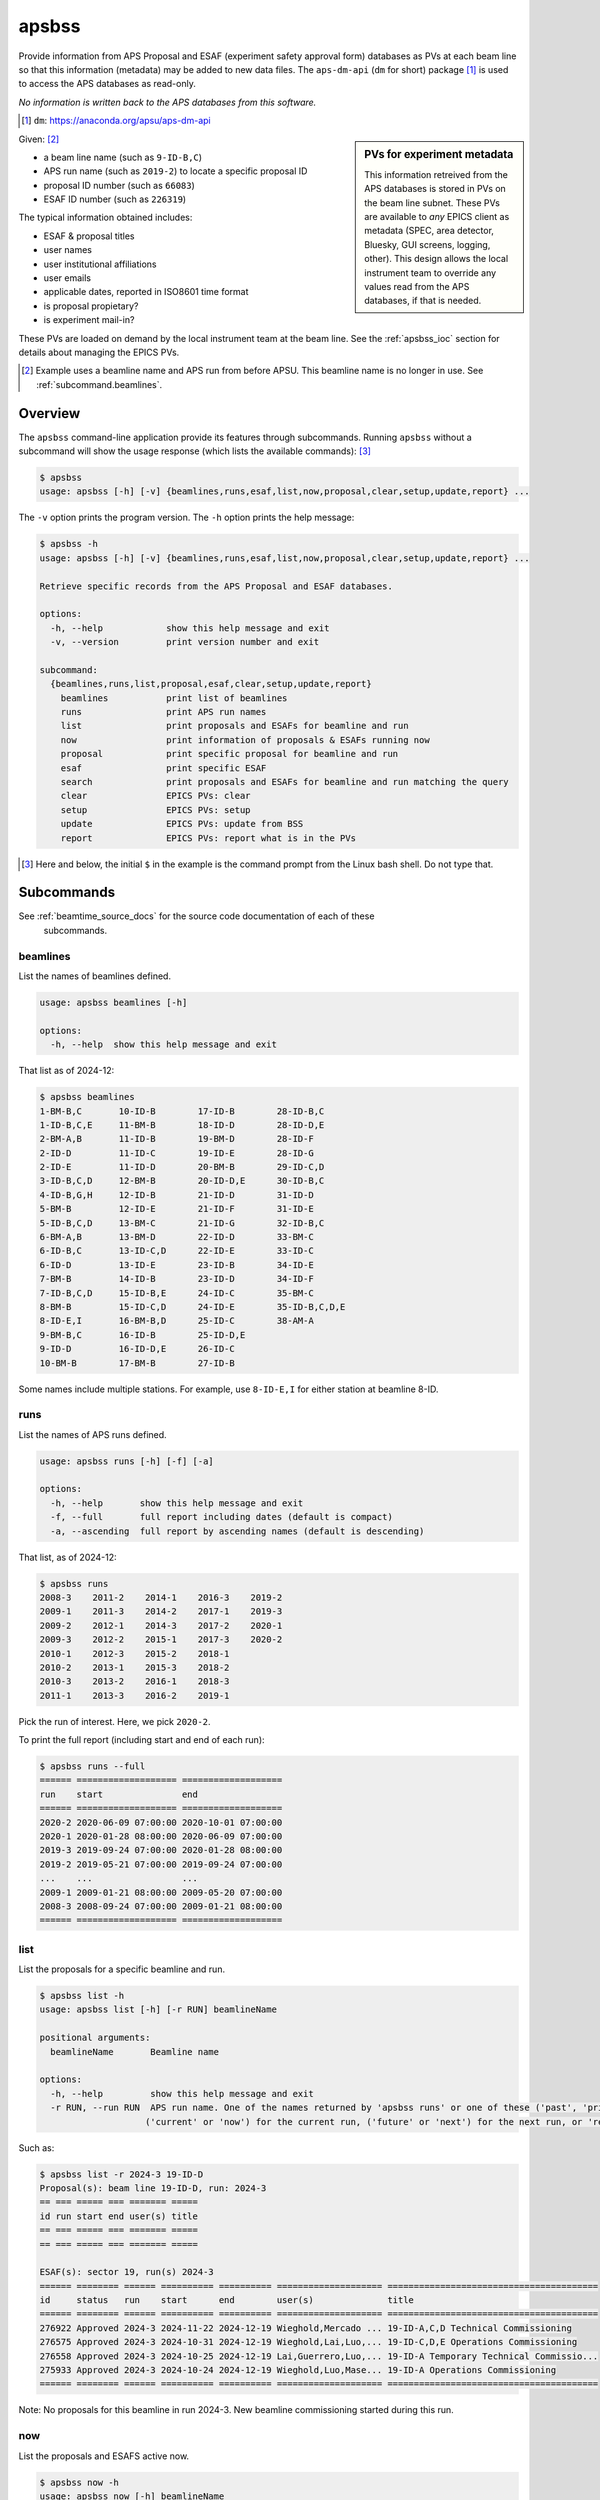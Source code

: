 

.. index:: apsbss

.. _apsbss_application:

======
apsbss
======

Provide information from APS Proposal and ESAF (experiment safety approval
form) databases as PVs at each beam line so that this information
(metadata) may be added to new data files.  The ``aps-dm-api``
(``dm`` for short) package [#]_
is used to access the APS databases as read-only.

*No information is written back to the APS
databases from this software.*

.. [#] ``dm``: https://anaconda.org/apsu/aps-dm-api

.. sidebar:: PVs for experiment metadata

	This information retreived from the APS databases is stored in PVs
	on the beam line subnet.  These PVs are available to *any* EPICS
	client as metadata (SPEC, area detector, Bluesky, GUI screens, logging, other).
	This design allows the local instrument team to override
	any values read from the APS databases, if that is needed.

Given: [#]_

* a beam line name (such as ``9-ID-B,C``)
* APS run name (such as ``2019-2``) to locate a specific proposal ID
* proposal ID number (such as ``66083``)
* ESAF ID number (such as ``226319``)

The typical information obtained includes:

* ESAF & proposal titles
* user names
* user institutional affiliations
* user emails
* applicable dates, reported in ISO8601 time format
* is proposal propietary?
* is experiment mail-in?

These PVs are loaded on demand by the local instrument team at the beam line.
See the :ref:`apsbss_ioc` section for details about
managing the EPICS PVs.

.. [#] Example uses a beamline name and APS run from before APSU.  This beamline
   name is no longer in use.  See :ref:`subcommand.beamlines`.

Overview
========

The ``apsbss`` command-line application provide its features through
subcommands. Running ``apsbss`` without a subcommand will show the usage
response (which lists the available commands): [#]_

.. code-block:: bash

    $ apsbss
    usage: apsbss [-h] [-v] {beamlines,runs,esaf,list,now,proposal,clear,setup,update,report} ...

The ``-v`` option prints the program version.  The ``-h`` option prints the help message:

.. code-block:: bash

    $ apsbss -h
    usage: apsbss [-h] [-v] {beamlines,runs,esaf,list,now,proposal,clear,setup,update,report} ...

    Retrieve specific records from the APS Proposal and ESAF databases.

    options:
      -h, --help            show this help message and exit
      -v, --version         print version number and exit

    subcommand:
      {beamlines,runs,list,proposal,esaf,clear,setup,update,report}
        beamlines           print list of beamlines
        runs                print APS run names
        list                print proposals and ESAFs for beamline and run
        now                 print information of proposals & ESAFs running now
        proposal            print specific proposal for beamline and run
        esaf                print specific ESAF
        search              print proposals and ESAFs for beamline and run matching the query
        clear               EPICS PVs: clear
        setup               EPICS PVs: setup
        update              EPICS PVs: update from BSS
        report              EPICS PVs: report what is in the PVs

.. [#] Here and below, the initial ``$`` in the example is the command prompt
    from the Linux bash shell.  Do not type that.

Subcommands
===========

See :ref:`beamtime_source_docs` for the source code documentation of each of these
  subcommands.

.. _subcommand.beamlines:

beamlines
---------

List the names of beamlines defined.

.. code-block:: bash

    usage: apsbss beamlines [-h]

    options:
      -h, --help  show this help message and exit

That list as of 2024-12:

.. code-block:: bash

    $ apsbss beamlines
    1-BM-B,C       10-ID-B        17-ID-B        28-ID-B,C
    1-ID-B,C,E     11-BM-B        18-ID-D        28-ID-D,E
    2-BM-A,B       11-ID-B        19-BM-D        28-ID-F
    2-ID-D         11-ID-C        19-ID-E        28-ID-G
    2-ID-E         11-ID-D        20-BM-B        29-ID-C,D
    3-ID-B,C,D     12-BM-B        20-ID-D,E      30-ID-B,C
    4-ID-B,G,H     12-ID-B        21-ID-D        31-ID-D
    5-BM-B         12-ID-E        21-ID-F        31-ID-E
    5-ID-B,C,D     13-BM-C        21-ID-G        32-ID-B,C
    6-BM-A,B       13-BM-D        22-ID-D        33-BM-C
    6-ID-B,C       13-ID-C,D      22-ID-E        33-ID-C
    6-ID-D         13-ID-E        23-ID-B        34-ID-E
    7-BM-B         14-ID-B        23-ID-D        34-ID-F
    7-ID-B,C,D     15-ID-B,E      24-ID-C        35-BM-C
    8-BM-B         15-ID-C,D      24-ID-E        35-ID-B,C,D,E
    8-ID-E,I       16-BM-B,D      25-ID-C        38-AM-A
    9-BM-B,C       16-ID-B        25-ID-D,E
    9-ID-D         16-ID-D,E      26-ID-C
    10-BM-B        17-BM-B        27-ID-B


Some names include multiple stations.  For example, use ``8-ID-E,I`` for either
station at beamline 8-ID.

.. raw:: html

    <details>
    <summary>Pre-APSU Beamlines</summary>
    <pre>
    Names defined on 2020-07-10:

    $ apsbss beamlines
    1-BM-B,C       8-ID-I         15-ID-B,C,D    23-BM-B
    1-ID-B,C,E     9-BM-B,C       16-BM-B        23-ID-B
    2-BM-A,B       9-ID-B,C       16-BM-D        23-ID-D
    2-ID-D         10-BM-A,B      16-ID-B        24-ID-C
    2-ID-E         10-ID-B        16-ID-D        24-ID-E
    3-ID-B,C,D     11-BM-B        17-BM-B        26-ID-C
    4-ID-C         11-ID-B        17-ID-B        27-ID-B
    4-ID-D         11-ID-C        18-ID-D        29-ID-C,D
    5-BM-C         11-ID-D        19-BM-D        30-ID-B,C
    5-BM-D         12-BM-B        19-ID-D        31-ID-D
    5-ID-B,C,D     12-ID-B        20-BM-B        32-ID-B,C
    6-BM-A,B       12-ID-C,D      20-ID-B,C      33-BM-C
    6-ID-B,C       13-BM-C        21-ID-D        33-ID-D,E
    6-ID-D         13-BM-D        21-ID-E        34-ID-C
    7-BM-B         13-ID-C,D      21-ID-F        34-ID-E
    7-ID-B,C,D     13-ID-E        21-ID-G        35-ID-B,C,D,E
    8-BM-B         14-BM-C        22-BM-D
    8-ID-E         14-ID-B        22-ID-D
    </pre>
    </details>

runs
----

List the names of APS runs defined.

.. code-block:: bash

    usage: apsbss runs [-h] [-f] [-a]

    options:
      -h, --help       show this help message and exit
      -f, --full       full report including dates (default is compact)
      -a, --ascending  full report by ascending names (default is descending)

That list, as of 2024-12:

.. code-block:: bash

    $ apsbss runs
    2008-3    2011-2    2014-1    2016-3    2019-2
    2009-1    2011-3    2014-2    2017-1    2019-3
    2009-2    2012-1    2014-3    2017-2    2020-1
    2009-3    2012-2    2015-1    2017-3    2020-2
    2010-1    2012-3    2015-2    2018-1
    2010-2    2013-1    2015-3    2018-2
    2010-3    2013-2    2016-1    2018-3
    2011-1    2013-3    2016-2    2019-1

Pick the run of interest.  Here, we pick ``2020-2``.

To print the full report (including start and end of each run):

.. code-block:: bash

    $ apsbss runs --full
    ====== =================== ===================
    run    start               end
    ====== =================== ===================
    2020-2 2020-06-09 07:00:00 2020-10-01 07:00:00
    2020-1 2020-01-28 08:00:00 2020-06-09 07:00:00
    2019-3 2019-09-24 07:00:00 2020-01-28 08:00:00
    2019-2 2019-05-21 07:00:00 2019-09-24 07:00:00
    ...    ...                 ...
    2009-1 2009-01-21 08:00:00 2009-05-20 07:00:00
    2008-3 2008-09-24 07:00:00 2009-01-21 08:00:00
    ====== =================== ===================

list
----

List the proposals for a specific beamline and run.

.. code-block:: bash

    $ apsbss list -h
    usage: apsbss list [-h] [-r RUN] beamlineName

    positional arguments:
      beamlineName       Beamline name

    options:
      -h, --help         show this help message and exit
      -r RUN, --run RUN  APS run name. One of the names returned by 'apsbss runs' or one of these ('past', 'prior', 'previous') for the previous run,
                        ('current' or 'now') for the current run, ('future' or 'next') for the next run, or 'recent' for the past two years.

Such as:

.. code-block:: bash

    $ apsbss list -r 2024-3 19-ID-D
    Proposal(s): beam line 19-ID-D, run: 2024-3
    == === ===== === ======= =====
    id run start end user(s) title
    == === ===== === ======= =====
    == === ===== === ======= =====

    ESAF(s): sector 19, run(s) 2024-3
    ====== ======== ====== ========== ========== ==================== ========================================
    id     status   run    start      end        user(s)              title
    ====== ======== ====== ========== ========== ==================== ========================================
    276922 Approved 2024-3 2024-11-22 2024-12-19 Wieghold,Mercado ... 19-ID-A,C,D Technical Commissioning
    276575 Approved 2024-3 2024-10-31 2024-12-19 Wieghold,Lai,Luo,... 19-ID-C,D,E Operations Commissioning
    276558 Approved 2024-3 2024-10-25 2024-12-19 Lai,Guerrero,Luo,... 19-ID-A Temporary Technical Commissio...
    275933 Approved 2024-3 2024-10-24 2024-12-19 Wieghold,Luo,Mase... 19-ID-A Operations Commissioning
    ====== ======== ====== ========== ========== ==================== ========================================

Note: No proposals for this beamline in run 2024-3.  New beamline commissioning
started during this run.

now
---

List the proposals and ESAFS active now.

.. code-block:: bash

    $ apsbss now -h
    usage: apsbss now [-h] beamlineName

    positional arguments:
      beamlineName  Beamline name

    options:
      -h, --help    show this help message and exit

Such as:

.. code-block:: bash

    $ apsbss now 19-ID-D
    Proposal(s): beam line 19-ID-D, 2024-12-17 12:08:19.891573-06:00
    == === ===== === ======= =====
    id run start end user(s) title
    == === ===== === ======= =====
    == === ===== === ======= =====

    ESAF(s): sector 19, 2024-12-17 12:08:19.891573-06:00
    ====== ======== ====== ========== ========== ==================== ========================================
    id     status   run    start      end        user(s)              title
    ====== ======== ====== ========== ========== ==================== ========================================
    276922 Approved 2024-3 2024-11-22 2024-12-19 Wieghold,Mercado ... 19-ID-A,C,D Technical Commissioning
    276575 Approved 2024-3 2024-10-31 2024-12-19 Wieghold,Lai,Luo,... 19-ID-C,D,E Operations Commissioning
    276558 Approved 2024-3 2024-10-25 2024-12-19 Lai,Guerrero,Luo,... 19-ID-A Temporary Technical Commissio...
    275933 Approved 2024-3 2024-10-24 2024-12-19 Wieghold,Luo,Mase... 19-ID-A Operations Commissioning
    ====== ======== ====== ========== ========== ==================== ========================================

To get details on a specific proposal or ESAF, see the subcommand for each.

proposal
--------

List the proposal details for a specific beamline and run.

.. code-block:: bash

    $ apsbss proposal -h
    usage: apsbss proposal [-h] proposalId run beamlineName

    positional arguments:
      proposalId    proposal ID number
      run           APS run name
      beamlineName  Beamline name

    options:
      -h, --help    show this help message and exit

Note the run name here is required (not an option).  Such as:

.. code-block:: bash

    $ apsbss proposal 78674 2022-2 12-ID-B
    activities:
    - duration: 108000
      endTime: '2022-07-20 14:00:00-05:00'
      startTime: '2022-07-19 08:00:00-05:00'
    duration: 108000
    endTime: '2022-07-20 14:00:00-05:00'
    experimenters:
    - badge: '87100'
      email: ychoi@anl.gov
      firstName: Yongseong
      id: 516580
      instId: 3927
      institution: Argonne National Laboratory
      lastName: Choi
    id: 78674
    mailInFlag: N
    proprietaryFlag: N
    startTime: '2022-07-19 08:00:00-05:00'
    submittedDate: '2022-03-01 10:16:27-06:00'
    title: National School on Neutron and X-ray Scattering, experimental tutorials, 12-ID-B
    totalShiftsRequested: 12

esaf
----

.. code-block:: bash

    $ apsbss esaf 258638
    description: In the practical sessions for X-ray summer school student, we will demonstrate
      and practice on surface X-ray diffraction and coherent Bragg rod measurements and
      data processing. We will only ex-situ measure a few representative oxide or 2D materials
      thin films for the practical session. No other chemicals are included. No need to
      use the chemical room at 433 E030.
    esafId: 258638
    esafStatus: Approved
    esafTitle: National School on Neutron and X-ray Scattering, experimental tutorials,
      12-ID-D
    experimentEndDate: '2022-07-22 16:00:00'
    experimentStartDate: '2022-07-21 08:00:00'
    experimentUsers:
    - badge: '87100'
      badgeNumber: '87100'
      email: ychoi@anl.gov
      firstName: Yongseong
      lastName: Choi
      piFlag: 'Yes'
    - badge: '1234567890'
      badgeNumber: '1234567890'
      email: r.e.searcher@example.org
      firstName: R.E.
      lastName: Searcher
      piFlag: 'No'
    - other experimentUsers omitted here
    sector: '12'

.. _subcommand.search:

search
------

Search for ESAFs and Proposals.  See
:meth:`~apsbss.server_interface.Server.search` for more hints about how to
search.

.. code-block:: bash

    usage: apsbss search [-h] [-r RUN] beamlineName query

    positional arguments:
      beamlineName       Beamline name
      query              query

    options:
      -h, --help         show this help message and exit
      -r RUN, --run RUN  APS run name. One of the names returned by 'apsbss runs' or one of these ('past', 'prior', 'previous') for the previous run,
                        ('current' or 'now') for the current run, ('future' or 'next') for the next run, or 'recent' for the past two years.

Example (2024-12-18):

.. code-block:: bash

    $ apsbss search 12-ID-B "title:School AND pi:Choi"
    Search: beamline='12-ID-B' runs='recent' query='title:School AND pi:Choi'
    ====== ============================== ====== ======================================== ========
    id     pi                             run    title                                    type
    ====== ============================== ====== ======================================== ========
    78674  Yongseong Choi <ychoi@anl.gov> 2022-2 National School on Neutron and X-ray ... proposal
    258606 Yongseong Choi <ychoi@anl.gov> 2022-2 National School on Neutron and X-ray ... ESAF
    258638 Yongseong Choi <ychoi@anl.gov> 2022-2 National School on Neutron and X-ray ... ESAF
    ====== ============================== ====== ======================================== ========


EPICS-related subcommands
-------------------------

These commands are for use of a local EPICS database to cache details locally at
the beamline.

clear
++++++++++++

To clear the information from the EPICS PVs, use this command:

.. code-block:: bash

    $ apsbss clear 9id:bss:
    clear EPICS 9id:bss:
    connected in 0.104s
    cleared in 0.011s

setup
++++++++++++

To configure ``9id:bss:`` PVs for beam line ``9-ID-B,C`` and run ``2020-2``, use
this command:

.. code-block:: bash

    $ apsbss setup 9id:bss: 9-ID-B,C 2020-2
    connected in 0.143s
    setup EPICS 9id:bss: 9-ID-B,C run=2020-2 sector=9

Or you could enter them into the appropriate boxes on the GUI.

update
++++++++++++

To update the EPICS PVs with Proposal and Information from the APS database,
first enter the proposal and ESAF ID numbers into the GUI (or set
``9id:bss:proposal:id`` and ``9id:bss:esaf:id``, respectively). Note that for
this ESAF ID, we had to change the run to `2019-2`.

Then, use this command to retrieve the information and update the PVs:

.. code-block:: bash

    $ apsbss update 9id:bss:
    update EPICS 9id:bss:
    connected in 0.105s

If there is a problem with the update process, it should be
reported in the `status` PV (such as `9id:bss:status`).

.. figure:: ./_static//ui_error_status.png
   :width: 95%

   Image of ``apsbss.ui`` screen GUI in caQtDM showing
   `update` command error due to missing beam line name.

report
++++++++++++

To view all the information in the EPICS PVs, use this command:

.. code-block:: bash

    $ apsbss report 9id:bss:
    clear EPICS 9id:bss:

Since this content is rather large, it is available
for download: :download:`apsbss report <./_static//apsbss_report.txt>`

Demonstration
=============

We'll demonstrate ``apsbss`` with information for APS beam
line 9-ID, using PV prefix ``9id:bss:``.

#. Create the PVs in an EPICS IOC (see section :ref:`apsbss_ioc`)
#. Initialize PVs with beam line name and APS run number
#. Set PVs with the Proposal and ESAF ID numbers
#. Retrieve (& update PVs) information from APS databases

**Enter beam line and APS run info**

.. figure:: ./_static//ui_initialized.png
   :width: 95%

   Image of ``apsbss.ui`` screen GUI in caQtDM showing PV prefix
   (``9id:bss:``), APS run ``2019-2`` and beam line ``9-ID-B,C``.

   * beam line name PV: ``9id:bss:proposal:beamline``
   * APS run PV: ``9id:bss:esaf:run``


**Enter Proposal and ESAF ID numbers**

Note we had to use the APS run of `2019-2`
to match what is in the proposal's information.

.. figure:: ./_static//ui_id_entered.png
   :width: 95%

   Image of ``apsbss.ui`` screen GUI in caQtDM with Proposal
   and ESAF ID numbers added.

   * proposal ID number PV: ``9id:bss:proposal:id``
   * ESAF ID number PV: ``9id:bss:esaf:id``

**Update PVs from APS databases**

In the GUI, press the button labeled ``get Proposal and ESAF info``.
This button executes the command line: ``apsbss update 9id:bss:``

Here's a view of the GUI after running the update.  The
information shown in the GUI is only part of the PVs,
presented in a compact format. A full report of the
information received, including PV names, is available for
:download:`download <./_static//apsbss_report.txt>`.

.. figure:: ./_static//ui_updated.png
   :width: 95%

   Image of ``apsbss.ui`` screen GUI in caQtDM showing Proposal
   and ESAF information.

To clear the PVs, in the GUI, press the button labeled ``clear PVs``.
This button executes the command line: ``apsbss clear 9id:bss:``


Initialize PVs for beam line and APC run
----------------------------------------

After creating the PVs in an IOC, the next step is to
initialize them with the beam line name and the APS
run name.  Both of these must match exactly
with values known in the data management (``dm``) system.

For any of these commands, you must know the EPICS
PV prefix to be used.  The examples above are for
beam line 9-ID.  The PV prefix in these examples
is ``9id:bss:``.

.. _beamlines:

Pick a beamline name from this list:

.. code-block:: bash

    $ apsbss beamlines
    1-BM-B,C       10-ID-B        17-ID-B        28-ID-B,C
    1-ID-B,C,E     11-BM-B        18-ID-D        28-ID-D,E
    2-BM-A,B       11-ID-B        19-BM-D        28-ID-F
    2-ID-D         11-ID-C        19-ID-E        28-ID-G
    2-ID-E         11-ID-D        20-BM-B        29-ID-C,D
    3-ID-B,C,D     12-BM-B        20-ID-D,E      30-ID-B,C
    4-ID-B,G,H     12-ID-B        21-ID-D        31-ID-D
    5-BM-B         12-ID-E        21-ID-F        31-ID-E
    5-ID-B,C,D     13-BM-C        21-ID-G        32-ID-B,C
    6-BM-A,B       13-BM-D        22-ID-D        33-BM-C
    6-ID-B,C       13-ID-C,D      22-ID-E        33-ID-C
    6-ID-D         13-ID-E        23-ID-B        34-ID-E
    7-BM-B         14-ID-B        23-ID-D        34-ID-F
    7-ID-B,C,D     15-ID-B,E      24-ID-C        35-BM-C
    8-BM-B         15-ID-C,D      24-ID-E        35-ID-B,C,D,E
    8-ID-E,I       16-BM-B,D      25-ID-C        38-AM-A
    9-BM-B,C       16-ID-B        25-ID-D,E
    9-ID-D         16-ID-D,E      26-ID-C
    10-BM-B        17-BM-B        27-ID-B

Pick an APS run name from this list:

.. code-block:: bash

    $ apsbss runs
    2008-3    2012-1    2015-2    2018-3    2022-1
    2009-1    2012-2    2015-3    2019-1    2022-2
    2009-2    2012-3    2016-1    2019-2    2022-3
    2009-3    2013-1    2016-2    2019-3    2023-1
    2010-1    2013-2    2016-3    2020-1    2024-2
    2010-2    2013-3    2017-1    2020-2    2024-3
    2010-3    2014-1    2017-2    2020-3    2025-1
    2011-1    2014-2    2017-3    2021-1    2025-2
    2011-2    2014-3    2018-1    2021-2
    2011-3    2015-1    2018-2    2021-3

Pick the run of interest.  Here, we pick ``2020-2`` and beamline ``9-ID-B,C``.
(Note: this beamline name is no longer in use.)

Write the beam line name and run to the EPICS PVs. To configure ``9id:bss:`` PVs
for beam line ``9-ID-B,C`` and run ``2020-2``, use this command:

.. code-block:: bash

    $ apsbss setup 9id:bss: 9-ID-B,C 2020-2
    connected in 0.143s
    setup EPICS 9id:bss: 9-ID-B,C run=2020-2 sector=9

Or you could enter them into the appropriate boxes on the GUI.


What Proposal and ESAF ID numbers to use?
+++++++++++++++++++++++++++++++++++++++++

Proposals are usually valid for two years.  To learn what
proposals are valid for your beam line, use this command
with your own beam line's name.  The report will provide
two tables, one for Proposals and the other for ESAFs,
both with entries in the current APS run::

    $ apsbss list 9-ID-B,C
    Proposal(s):  beam line 9-ID-B,C,  run(s) now

    ===== ====== =================== =================== ==================== ========================================
    id    run    start               end                 user(s)              title
    ===== ====== =================== =================== ==================== ========================================
    70118 2020-3 2020-12-05 08:00:00 2020-12-05 16:00:00 Beaucage,Gogia,Ku... In situ structural modification and d...
    63765 2020-3 2020-11-19 08:00:00 2020-11-23 08:00:00 Swantek,Powell,Ka... USAXS Measurements of Fuel Injection ...
    71000 2020-3 2020-11-15 08:00:00 2020-11-16 08:00:00 Shapiro,Sattar,O'... Quantification of subcellular iron lo...
    65742 2020-3 2020-11-11 08:00:00 2020-11-15 08:00:00 Miller,Victor,Smith  Using Lanthanide Binding Tags to Moni...
    70080 2020-3 2020-11-06 08:00:00 2020-11-09 08:00:00 Shapiro,Sattar,O'... Quantification of subcellular iron lo...
    45287 2020-3 2020-11-03 08:00:00 2020-11-06 08:00:00 Hong,O'Halloran,C... Quantitative Mapping of subcellular t...
    68468 2020-3 2020-10-29 07:00:00 2020-11-02 07:00:00 Devabathini,Bury,... Sub Micron-XRF imaging of SVZ, Hippoc...
    71437 2020-3 2020-10-20 07:00:00 2020-10-26 07:00:00 Paunesku             Tissue microarrays for Bionanoprobe use
    72088 2020-3 2020-10-09 07:00:00 2020-10-19 07:00:00 Chen,Deng,Maxey       setup and test vacuum flight tube at...
    71891 2020-3 2020-10-05 07:00:00 2020-10-09 07:00:00 Ralle,Chen           Copper Distribution in Cyrptococcus N...
    ===== ====== =================== =================== ==================== ========================================

    ESAF(s):  sector 9,  run(s) now

    ====== ======== ========== ========== ==================== ========================================
    id     status   start      end        user(s)              title
    ====== ======== ========== ========== ==================== ========================================
    233214 Pending  2020-12-05 2020-12-05 Rishi,Camara,Okol... In situ structural modification and d...
    233897 Pending  2020-12-03 2020-12-07 Li,Arai              Effect of (bi)carbonate on the transf...
    232646 Approved 2020-11-19 2020-11-25 Sforzo,Tekawade,P... USAXS Measurements of Prototype Stand...
    233888 Pending  2020-11-17 2020-11-20 Balasubramanian,D... Studies of calcium local structure in...
    234023 Approved 2020-11-16 2020-12-17 Ilavsky,Krzysko,K... USAXS comissioning and mail-in experi...
    234093 Approved 2020-11-15 2020-11-16 Chen                 Quantitative Mapping of subcellular t...
    233213 Approved 2020-11-12 2020-11-13 Bryson,Wu,Sterbinsky XANES and EXAFS analysis of novel Ni-...
    233148 Approved 2020-11-11 2020-11-12 Miller,LiBretto,Wu   Miller-Purdue_CuChitosan_Oct2020
    233644 Approved 2020-11-11 2020-11-16 Victor,Ambi,Mille... Using Lanthanide Binding Tags to Moni...
    232832 Approved 2020-11-07 2020-11-09 Dong,Wang,Wu         Exploring bi-atom catalysts for therm...
    233566 Approved 2020-11-06 2020-11-09 Sattar,Shapiro       Quantification of subcellular iron lo...
    230906 Approved 2020-11-03 2020-11-07 Finfrock,Grosvenor   A Partner User Proposal to Continue t...
    233318 Approved 2020-11-03 2020-11-09 Chen                 Quantitative Mapping of subcellular t...
    233058 Approved 2020-10-31 2020-11-02 Wu                   TW 2020-3: Battery and/or Catalysis E...
    233217 Approved 2020-10-27 2020-10-31 Devabathini,Chen,... Sub Micron-XRF imaging of SVZ, Hippoc...
    232672 Approved 2020-10-27 2020-10-31 Sham,Motta Meira,... XAFS of semiconducting and metallic n...
    232345 Approved 2020-10-20 2020-10-26 Smith,Islam          Tracking aquatic redox conditions and...
    232905 Approved 2020-10-20 2020-10-23 Chen                 Tissue microarrays for Bionanoprobe use
    232020 Approved 2020-10-13 2020-10-19 Siebecker,Schmidt... Potassium speciation in cotton-produc...
    232231 Approved 2020-10-06 2020-10-12 Hettiarachchi,Gal... Use of Different Organic Polymers in ...
    232126 Approved 2020-10-05 2020-11-15 Chen,Deng,Maxey      setup and test vacuum flight tube at ...
    232154 Approved 2020-10-05 2020-10-09 Chen,Ralle           Copper Distribution in Cyrptococcus N...
    230928 Approved 2020-10-01 2020-12-18 Chen,Deng,Luo,Yao... Bionanoprobe commissioning
    230845 Approved 2020-10-01 2020-12-17 Sterbinsky,Heald,... 9BM Beamline Commissioning 2020-3
    231809 Approved 2020-10-01 2020-12-17 Ilavsky,Maxey,Kuz... Commission 9ID, USAXS
    231811 Approved 2020-10-01 2020-12-31 Ilavsky,chen,Maxe... Commission 9ID and USAXS
    ====== ======== ========== ========== ==================== ========================================


View Proposal Information
+++++++++++++++++++++++++

To view information about a specific proposal, you
must be able to provide the proposal's ID number and
the APS run name.

::

    $ apsbss proposal 64629 2019-2 9-ID-B,C
    duration: 36000
    endTime: '2019-06-25 17:00:00'
    experimenters:
    - badge: '86312'
      email: ilavsky@aps.anl.gov
      firstName: Jan
      id: 424292
      instId: 3927
      institution: Argonne National Laboratory
      lastName: Ilavsky
    - badge: '85283'
      email: okasinski@aps.anl.gov
      firstName: John
      id: 424308
      instId: 3927
      institution: Argonne National Laboratory
      lastName: Okasinski
      piFlag: Y
    id: 64629
    mailInFlag: N
    proprietaryFlag: N
    startTime: '2019-06-25 07:00:00'
    submittedDate: '2019-03-01 18:35:02'
    title: 2019 National School on Neutron & X-ray Scattering Beamline Practicals - CMS
    totalShiftsRequested: 12

The report is formatted in *YAML* (https://yaml.org)
which is easy to read and easily converted into a Python
data structure using ``yaml.load(report_text)``.
See section :ref:`reading_yaml`.


Get ESAF Information
++++++++++++++++++++

To view information about a specific ESAF, you
must be able to provide the ESAF ID number.

::

    $ apsbss esaf 226319
    description: We will commission beamline and  USAXS instrument. We will perform experiments
      with safe beamline standards and test samples (all located at beamline and used
      for this purpose routinely) to evaluate performance of beamline and instrument.
      We will perform hardware and software development as needed.
    esafId: 226319
    esafStatus: Approved
    esafTitle: Commission 9ID and USAXS
    experimentEndDate: '2020-09-28 08:00:00'
    experimentStartDate: '2020-05-26 08:00:00'
    experimentUsers:
    - badge: '86312'
      badgeNumber: '86312'
      email: ilavsky@aps.anl.gov
      firstName: Jan
      lastName: Ilavsky
    - badge: '53748'
      badgeNumber: '53748'
      email: emaxey@aps.anl.gov
      firstName: Evan
      lastName: Maxey
    - badge: '64065'
      badgeNumber: '64065'
      email: kuzmenko@aps.anl.gov
      firstName: Ivan
      lastName: Kuzmenko
    sector: 09

The report is formatted in *YAML* (https://yaml.org)
which is easy to read and easily converted into a Python
data structure using ``yaml.load(report_text)``.
See section :ref:`reading_yaml`.


Update EPICS PVs with Proposal and ESAF
+++++++++++++++++++++++++++++++++++++++

Reference
=========

.. TODO: Move to some other place.  Standalone files?

.. _apsbss_epics_gui_screens:

Displays for MEDM & caQtDM
---------------------------

Display screen files are provided for viewing some of the EPICS PVs
using either MEDM (``apsbss.adl``) or caQtDM (``apsbss.ui``).

* caQtDM screen: :download:`apsbss.ui <../../apsbss/apsbss.ui>`
* MEDM screen: :download:`apsbss.adl <../../apsbss/apsbss.adl>`

Start caQtDM with this command: ``caQtDM -macro "P=9id:bss:" apsbss.ui &``

Start MEDM with this command: ``medm -x -macro "P=9id:bss:" apsbss.ui &``

Here's an example starter script for caQtDM from APS 9-ID-C (USAXS):

.. code-block:: bash

    #!/bin/bash

    BLUESKY_ROOT=/APSshare/anaconda3/Bluesky
    APSBSS_PKG=${BLUESKY_ROOT}/lib/python3.7/site-packages/apsbss
    GUI_SCREEN=${APSBSS_PKG}/apsbss.ui
    CAQTDM=/APSshare/bin/caQtDM

    source ${BLUESKY_ROOT}/bin/activate
    ${CAQTDM} -macro P=9idc:bss: ${GUI_SCREEN} &


IOC Management
---------------------------

The EPICS PVs are provided by running an instance of ``apsbss.db``
either in an existing EPICS IOC or using the ``softIoc`` application
from EPICS base.  A shell script (``apsbss_ioc.sh``) is included
for loading Proposal and ESAF information from the
APS databases into the IOC.

* :download:`apsbss.db <../../apsbss/apsbss.db>`

See the section titled ":ref:`apsbss_ioc`"
for the management of the EPICS IOC.

.. _reading_yaml:

Reading YAML in Python
---------------------------

It's easy to read a YAML string and convert it into a
Python structure.  Take the example ESAF information shown
above.  It is available in EPICS PV ``9id:bss:esaf:raw`` which
is a waveform record containing up to 8kB of text.  This IPython
session uses PyEpics and YAML to show how to read the text
from EPICS and convert it back into a Python structure.

.. code-block:: python

    In [1]: import epics, yaml

    In [2]: msg = epics.caget("9id:bss:esaf:raw", as_string=True)

    In [3]: msg
    Out[3]: "description: We will commission beamline and  USAXS instrument. We will perform experiments\n  with safe beamline standards and test samples (all located at beamline and used\n  for this purpose routinely) to evaluate performance of beamline and instrument.\n  We will perform hardware and software development as needed.\nesafId: 226319\nesafStatus: Approved\nesafTitle: Commission 9ID and USAXS\nexperimentEndDate: '2020-09-28 08:00:00'\nexperimentStartDate: '2020-05-26 08:00:00'\nexperimentUsers:\n- badge: '86312'\n  badgeNumber: '86312'\n  email: ilavsky@aps.anl.gov\n  firstName: Jan\n  lastName: Ilavsky\n- badge: '53748'\n  badgeNumber: '53748'\n  email: emaxey@aps.anl.gov\n  firstName: Evan\n  lastName: Maxey\n- badge: '64065'\n  badgeNumber: '64065'\n  email: kuzmenko@aps.anl.gov\n  firstName: Ivan\n  lastName: Kuzmenko\nsector: 09"

    In [4]: ymsg = yaml.load(msg)
    /home/beams/JEMIAN/.conda/envs/bluesky_2020_5/bin/ipython:1: YAMLLoadWarning: calling yaml.load() without Loader=... is deprecated, as the default Loader is unsafe. Please read https://msg.pyyaml.org/load for full details.
      #!/home/beams/JEMIAN/.conda/envs/bluesky_2020_5/bin/python

    In [5]: ymsg
    Out[5]:
    {'description': 'We will commission beamline and  USAXS instrument. We will perform experiments with safe beamline standards and test samples (all located at beamline and used for this purpose routinely) to evaluate performance of beamline and instrument. We will perform hardware and software development as needed.',
    'esafId': 226319,
    'esafStatus': 'Approved',
    'esafTitle': 'Commission 9ID and USAXS',
    'experimentEndDate': '2020-09-28 08:00:00',
    'experimentStartDate': '2020-05-26 08:00:00',
    'experimentUsers': [{'badge': '86312',
      'badgeNumber': '86312',
      'email': 'ilavsky@aps.anl.gov',
      'firstName': 'Jan',
      'lastName': 'Ilavsky'},
      {'badge': '53748',
      'badgeNumber': '53748',
      'email': 'emaxey@aps.anl.gov',
      'firstName': 'Evan',
      'lastName': 'Maxey'},
      {'badge': '64065',
      'badgeNumber': '64065',
      'email': 'kuzmenko@aps.anl.gov',
      'firstName': 'Ivan',
      'lastName': 'Kuzmenko'}],
    'sector': '09'}

    In [6]:


Downloads
---------

* EPICS database: :download:`apsbss.db <../../apsbss/apsbss.db>`
* EPICS IOC shell script :download:`apsbss_ioc.sh <../../apsbss/apsbss_ioc.sh>`
* MEDM screen: :download:`apsbss.adl <../../apsbss/apsbss.adl>`
* caQtDM screen: :download:`apsbss.ui <../../apsbss/apsbss.ui>`

Source code documentation
---------------------------

See :ref:`beamtime_source_docs` for the source code documentation.
